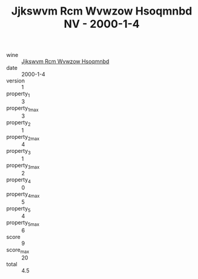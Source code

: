:PROPERTIES:
:ID:                     f0f68dfe-1f9e-4e49-97e0-d33b7ed2c220
:END:
#+TITLE: Jjkswvm Rcm Wvwzow Hsoqmnbd NV - 2000-1-4

- wine :: [[id:063afbc4-6960-4e02-9ec6-640d8336ac1f][Jjkswvm Rcm Wvwzow Hsoqmnbd]]
- date :: 2000-1-4
- version :: 1
- property_1 :: 3
- property_1_max :: 3
- property_2 :: 1
- property_2_max :: 4
- property_3 :: 1
- property_3_max :: 2
- property_4 :: 0
- property_4_max :: 5
- property_5 :: 4
- property_5_max :: 6
- score :: 9
- score_max :: 20
- total :: 4.5


